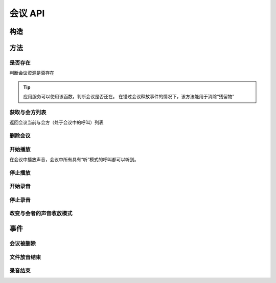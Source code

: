 会议 API
###########

.. module:: sys.conf

构造
***********

.. function:: construct(max_seconds, record_file, bg_file, release_threshold)

  :param int max_seconds: 会议的最大允许时间，单位是秒。

  :param str record_file: 录音文件路径。会议创建后，自动将会议的录音存放到这个文件。

    :default: `None` 表示不录音

  :param str bg_file: 会议创建后，自动播放这个声音文件作为背景音。

    :default: `None` 表示无背景音

  :param int parts_threshold: 删除会议的人数阈值。
    会议在第二方加入后，任何一方推出后，如果剩余人数低于该阈值，就删除会议资源。
    `0` 表示不因与会方退出而删除会议。

    :default: `1`

  :return: 资源ID和IPSC相关信息。

    其格式结果(``result``)部分形如:

    .. code-block:: json

      {
        "res_id": "0.0.0-sys.conf-23479873432234",
        "user_data": "your user data",
        "ipsc_info": {
          "process_id": "23479873432234"
        }
      }

    .. important::
      在后续的资源操作 :term:`RPC` 中，应用服务需要使用 ``res_id`` 参数确定要操作的资源。

方法
***********

是否存在
===============
判断会议资源是否存在

.. function:: exists(res_id)

  :param str res_id: 判断ID为该值的会议资源是否存在
  :rtype: bool

.. tip::
  应用服务可以使用该函数，判断会议是否还在。
  在错过会议释放事件的情况下，该方法能用于消除“残留物”

获取与会方列表
================
返回会议当前与会方（处于会议中的呼叫）列表

.. function:: get_parts(res_id)

  :param str res_id: 会议资源ID

  :rtype: list
  :return: 会议资源ID为 ``res_id`` 的当前所属呼叫列表信息。

    该列表的数组元素是 :term:`JSON` `Object`，形如：

    .. code-block:: json

      [
        {
          "res_id": "0.0.0-sys.call-23479873432234",
          "voice_mode": 1,
          "user_data": "your user data"
        },
        {
          "res_id": "0.0.0-sys.call-67416434654464",
          "voice_mode": 1,
          "user_data": "your user data"
        }
      ]

    数组元素的的属性有：

    ================= ==========================================================
    属性               说明
    ================= ==========================================================
    ``res_id``        与会方（呼叫）的资源ID
    ``voice_mode``    成员的听说模式，见 :func:`set_part_voice_mode`
    ``user_data``     与会方（呼叫）的用户数据，来源于呼叫的构造函数
    ================= ==========================================================

删除会议
===============

.. function:: release(res_id)

  :param str res_id: 要删除的会议

开始播放
========

在会议中播放声音，会议中所有具有“听”模式的呼叫都可以听到。

.. function:: play_start(res_id, content, file="", is_loop=False)

  :param str res_id: 在该会议中开始放音

  :param content: 待播放内容

    .. versionadded:: 1.2.1b3

      用这个参数取代 ``file`` 参数。

    参数格式定义见 :func:`sys.call.play_start` 的同名参数

  :param str file: 要播放的文件名

    .. deprecated:: 1.3

      使用 ``content`` 参数，不要继续使用这个参数！

    .. tip:: 使用 ``|`` 分隔的多文件名字符串，可以一次性的按顺序播放多个文件。

      如::

        play_start("your-conf-id", "1.wav|2.wav|3.wav")

  :param bool is_loop: 是否循环播放。

    :default: `False` 不循环播放

停止播放
========

.. function:: play_stop(res_id)

  :param str res_id: 停止该会议中的放音

开始录音
===============

.. function:: record_start(res_id, max_seconds, record_file, record_format)

  :param str res_id: 在该会议中开始录音。

  :param int max_seconds: 录音的最大时间长度，单位是秒。超过该事件，录音会出错，并结束。

  :param str record_file: 录音文件名。

  :param int record_format: 录音文件格式枚举值。见 :func:`sys.call.record_start` 的同名参数。

    :default: `3`

  :rtype: str
  :return: 完整的录音文件路径。见 http://cf.liushuixingyun.com/pages/viewpage.action?pageId=1803077

停止录音
===============

.. function:: record_stop(res_id)

  :param str res_id: 停止该会议中的录音。

改变与会者的声音收放模式
========================

.. function:: set_part_voice_mode(res_id, call_res_id, mode)

  :param str res_id: 要操作的会议资源的ID
  :param str call_res_id: 要改变模式的与会者的呼叫资源ID

  :param int mode: 录放音模式枚举值：

    ====== ========
    值     说明
    ====== ========
    ``1``  放音+收音
    ``2``  收音
    ``3``  放音
    ``4``  无
    ====== ========

    :default: `1`

事件
**************

会议被删除
============

.. function:: on_released(res_id， begin_time, end_time, user_data)

  :param str res_id: 触发事件的会议资源 `ID`。
  :param int begin_time: 该会议的开始时间(:term:`CTI` 服务器的 :term:`Unix time`)。
    如果会议没有被成功建立，该参数的值是 ``null``。
  :param int end_time: 该会议的结束时间(:term:`CTI` 服务器的 :term:`Unix time`)。
  :param str user_data: 用户数据，来源于 :func:`construct` 的 ``user_data`` 参数

文件放音结束
=============

.. function:: on_play_completed(res_id, user_data)

  :param str res_id: 触发事件的会议资源 `ID`。
  :param str user_data: 用户数据，来源于 :func:`construct` 的 ``user_data`` 参数

录音结束
=============

.. function:: on_record_completed(res_id, begin_time, end_time, record_file, user_data)

  :param str res_id: 触发事件的会议资源 `ID`。
  :param int begin_time: 该录音的开始时间(:term:`CTI` 服务器的 :term:`Unix time`)。
  :param int end_time: 该录音的结束时间(:term:`CTI` 服务器的 :term:`Unix time`)。
  :param str record_file: 录音文件路径，与 :func:`record_start` 的 ``record_file`` 参数相同。
  :param str user_data: 用户数据，来源于 :func:`construct` 的 ``user_data`` 参数。

